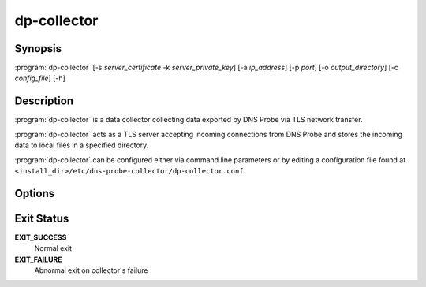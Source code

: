 .. highlight:: console
.. program:: dp-collector

============
dp-collector
============

Synopsis
--------

:program:`dp-collector` [-s *server_certificate* -k *server_private_key*] [-a *ip_address*] [-p *port*] [-o *output_directory*] [-c *config_file*] [-h]

Description
-----------

:program:`dp-collector` is a data collector collecting data exported by DNS Probe via TLS network transfer.

:program:`dp-collector` acts as a TLS server accepting incoming connections from DNS Probe and stores the incoming data to local files in a specified directory.

:program:`dp-collector` can be configured either via command line parameters or by editing a configuration file found at ``<install_dir>/etc/dns-probe-collector/dp-collector.conf``.

Options
-------

.. option:: -s server_certificate

   Collector's server certificate for establishing TLS connection.

.. option:: -k server_private_key

   Collector's private key for TLS connection encryption.

.. option:: -a ip_address

   Bind collector to specific interface's IP address. By default collector listens on all available interfaces.

.. option:: -p port

   Transport protocol port the collector will listen on. Default is 6378.

.. option:: -o output_directory

   Directory to store the collected data. Default is ".".

.. option:: -c config_file

   Configuration file where all the available configuration options can be set.

.. option:: -h

   Print help message and exit.

Exit Status
-----------

**EXIT_SUCCESS**
   Normal exit

**EXIT_FAILURE**
   Abnormal exit on collector's failure
